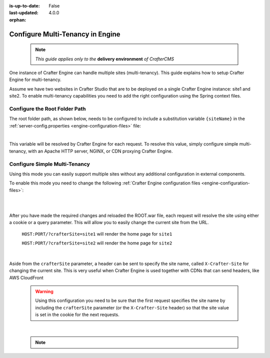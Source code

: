 :is-up-to-date: False
:last-updated: 4.0.0
:orphan:

.. index:: Multi-Tenancy, Configuration; Crafter Engine Multi-Tenancy

.. _configure-multi-tenancy-in-engine:

=================================
Configure Multi-Tenancy in Engine
=================================

  .. note:: *This guide applies only to the* **delivery environment** *of CrafterCMS*

One instance of Crafter Engine can handle multiple sites (multi-tenancy). This guide explains how
to setup Crafter Engine for multi-tenancy.

Assume we have two websites in Crafter Studio that are to be deployed on a single Crafter Engine
instance: site1 and site2. To enable multi-tenancy capabilities you need to add the right
configuration using the Spring context files.

------------------------------
Configure the Root Folder Path
------------------------------

The root folder path, as shown below, needs to be configured to include a substitution variable ``{siteName}`` in the :ref:`server-config.properties <engine-configuration-files>` file:

.. code-block:: properties
  :caption: *{delivery-env-directory}/bin/apache-tomcat/shared/classes/crafter/engine/extension/server-config.properties*

  crafter.engine.site.default.rootFolder.path=file:/opt/crafter/data/site-content/{siteName}/content

|

This variable will be resolved by Crafter Engine for each request. To resolve this value, simply configure
simple multi-tenancy, with an Apache HTTP server, NGINX, or CDN proxying Crafter Engine.

------------------------------
Configure Simple Multi-Tenancy
------------------------------

Using this mode you can easily support multiple sites without any additional configuration in
external components.

To enable this mode you need to change the following :ref:`Crafter Engine configuration files <engine-configuration-files>`:

.. code-block:: xml
    :caption: *{delivery-env-directory}/bin/apache-tomcat/shared/classes/crafter/engine/extension/services-context.xml*

    <?xml version="1.0" encoding="UTF-8"?>
        <beans xmlns="http://www.springframework.org/schema/beans"
               xmlns:xsi="http://www.w3.org/2001/XMLSchema-instance" xmlns:context="http://www.springframework.org/schema/context"
               xsi:schemaLocation="http://www.springframework.org/schema/beans http://www.springframework.org/schema/beans/spring-beans.xsd
                               http://www.springframework.org/schema/context http://www.springframework.org/schema/context/spring-context.xsd">
        
           <import resource="classpath*:crafter/engine/mode/multi-tenant/simple/services-context.xml"/>
        
        </beans>

|

.. code-block:: xml
    :caption: *{delivery-env-directory}/bin/apache-tomcat/shared/classes/crafter/engine/extension/rendering-context.xml*

    <?xml version="1.0" encoding="UTF-8"?>
        <beans xmlns="http://www.springframework.org/schema/beans"
               xmlns:xsi="http://www.w3.org/2001/XMLSchema-instance" xmlns:context="http://www.springframework.org/schema/context"
               xsi:schemaLocation="http://www.springframework.org/schema/beans http://www.springframework.org/schema/beans/spring-beans.xsd
                               http://www.springframework.org/schema/context http://www.springframework.org/schema/context/spring-context.xsd">
        
           <import resource="classpath*:crafter/engine/mode/multi-tenant/simple/rendering-context.xml"/>
        
        </beans>

|

After you have made the required changes and reloaded the ROOT.war file, each request will resolve
the site using either a cookie or a query parameter. This will allow you to easily change the
current site from the URL.


  ``HOST:PORT/?crafterSite=site1`` will render the home page for ``site1``
  
  ``HOST:PORT/?crafterSite=site2`` will render the home page for ``site2``

|

Aside from the ``crafterSite`` parameter, a header can be sent to specify the site name, called
``X-Crafter-Site`` for changing the current site. This is very useful when Crafter Engine is used
together with CDNs that can send headers, like AWS CloudFront

  .. WARNING::
    Using this configuration you need to be sure that the first request specifies the site name by
    including the ``crafterSite`` parameter (or the ``X-Crafter-Site`` header) so that the site value
    is set in the cookie for the next requests.

|

  .. note::

     .. include:: /includes/project-identification-precedence.rst
